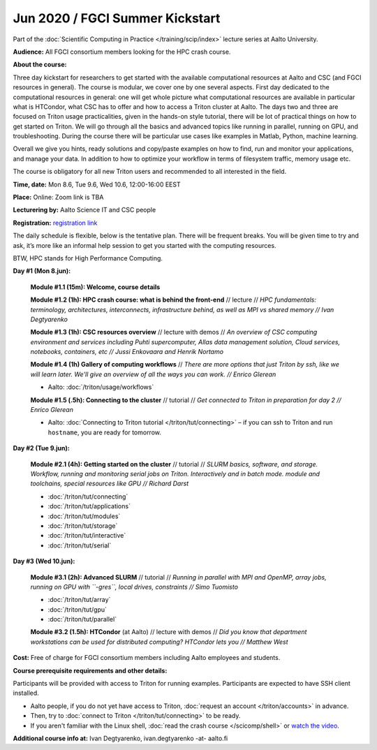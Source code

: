 ==================================
Jun 2020 / FGCI Summer Kickstart
==================================

Part of the :doc:`Scientific Computing in Practice </training/scip/index>`
lecture series at Aalto University.

**Audience:** All FGCI consortium members looking for the HPC crash course.

**About the course:**

Three day kickstart for researchers to get started with the available
computational resources at Aalto and CSC (and FGCI resources in general).
The course is modular, we cover one by one several aspects. First day
dedicated to the computational resources in general: one will get whole
picture what computational resources are available in particular what is
HTCondor, what CSC has to offer and how to access a Triton cluster at
Aalto. The days two and three are focused on Triton usage practicalities, given in
the hands-on style tutorial, there will be lot of practical things on
how to get started on Triton. We will go through all the basics and
advanced topics like running in parallel, running on GPU, and troubleshooting.
During the course there will be particular use cases like examples in
Matlab, Python, machine learning.

Overall we give you hints, ready solutions and copy/paste examples on how
to find, run and monitor your applications, and manage your data. In addition to how to optimize
your workflow in terms of filesystem traffic, memory usage etc.

The course is obligatory for all new Triton users and recommended to all
interested in the field.

**Time, date:** Mon 8.6, Tue 9.6, Wed 10.6, 12:00-16:00 EEST

**Place:** Online: Zoom link is TBA

**Lecturering by:** Aalto Science IT and CSC people

**Registration:** `registration link <https://link.webropolsurveys.com/S/B1752A5EBD3BF08F>`__

The daily schedule is flexible, below is the tentative plan.
There will be frequent breaks. You will be given time
to try and ask, it’s more like an informal help session to get you started
with the computing resources.

BTW, HPC stands for High Performance Computing.



**Day #1 (Mon 8.jun):**

  **Module #1.1 (15m): Welcome, course details**

  **Module #1.2 (1h): HPC crash course: what is behind the front-end** //
  lecture // *HPC fundamentals: terminology, architectures, interconnects, infrastructure behind, as well as MPI vs shared memory // Ivan Degtyarenko*

  **Module #1.3 (1h): CSC resources overview** // lecture with demos //
  *An overview of CSC computing environment and services including Puhti supercomputer, Allas data management solution, Cloud services, notebooks, containers, etc // Jussi Enkovaara and Henrik Nortamo*

  **Module #1.4 (1h) Gallery of computing workflows** //
  *There are more options that just Triton by ssh, like we will learn
  later.  We'll give an overview of all the ways you can work. //
  Enrico Glerean*

  * Aalto: :doc:`/triton/usage/workflows`

  **Module #1.5 (.5h): Connecting to the cluster** // tutorial //
  *Get connected to Triton in preparation for day 2 // Enrico Glerean*

  * Aalto: :doc:`Connecting to Triton tutorial </triton/tut/connecting>` – if you can ssh to Triton and run ``hostname``, you are ready for tomorrow.



**Day #2 (Tue 9.jun):**

  **Module #2.1 (4h): Getting started on the cluster** // tutorial // *SLURM basics, software,
  and storage.  Workflow, running and monitoring serial jobs on Triton. Interactively and in batch mode. module and toolchains, special resources like GPU // Richard Darst*

  * :doc:`/triton/tut/connecting`
  * :doc:`/triton/tut/applications`
  * :doc:`/triton/tut/modules`
  * :doc:`/triton/tut/storage`
  * :doc:`/triton/tut/interactive`
  * :doc:`/triton/tut/serial`



**Day #3 (Wed 10.jun):**

  **Module #3.1 (2h): Advanced SLURM** // tutorial // *Running in parallel with MPI and OpenMP, array jobs, running on GPU with ``-gres``, local drives, constraints // Simo Tuomisto*

  * :doc:`/triton/tut/array`
  * :doc:`/triton/tut/gpu`
  * :doc:`/triton/tut/parallel`

  **Module #3.2 (1.5h): HTCondor** (at Aalto) // lecture with demos // *Did you know that department workstations can be used for
  distributed computing? HTCondor lets you // Matthew West*




**Cost:** Free of charge for FGCI consortium members including Aalto employees and students.


**Course prerequisite requirements and other details:**

Participants will be provided with access to Triton for running examples.
Participants are expected to have SSH client installed.

* Aalto people, if you do not yet have access to Triton, :doc:`request an account
  </triton/accounts>` in advance.
* Then, try to :doc:`connect to Triton </triton/tut/connecting>` to be
  ready.
* If you aren't familiar with the Linux shell, :doc:`read the crash
  course </scicomp/shell>` or `watch the video
  <https://youtu.be/56p6xX0aToI>`__.

**Additional course info at:** Ivan Degtyarenko, ivan.degtyarenko -at- aalto.fi
